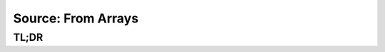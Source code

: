 Source: From Arrays
===================

TL;DR
-----

.. jupyter-execute::
    :raises:

    import scopesim, numpy as np

    vega = scopesim.source.source_templates.vega_spectrum(mag=20)
    point_source = scopesim.Source(x=[0], y=[0], ref=[0], spectra=[vega])
    flat_source = scopesim.Source(x=[0], y=[0], ref=[0],
                                  spectra=np.array([1, 1]),
                                  lam=np.array([0.5, 2.5]))

    print(flat_source.fields)
    print(flat_source.spectra)